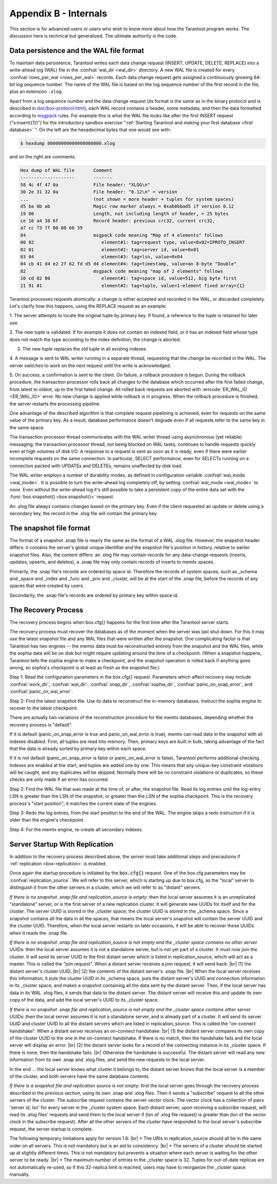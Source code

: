 .. _box-internals:

-------------------------------------------------------------------------------
                            Appendix B - Internals
-------------------------------------------------------------------------------

This section is for advanced users or users who wish to
know more about how the Tarantool program works. The
discussion here is technical but generalized.
The ultimate authority is the code.

========================================
Data persistence and the WAL file format
========================================

To maintain data persistence, Tarantool writes each data change request (INSERT,
UPDATE, DELETE, REPLACE) into a write-ahead log (WAL) file in the
:confval:`wal_dir <wal_dir>` directory. A new WAL file is created for every
:confval:`rows_per_wal <rows_per_wal>` records. Each data change request gets
assigned a continuously growing 64-bit log sequence number. The name of the WAL
file is based on the log sequence number of the first record in the file, plus
an extension ``.xlog``.

Apart from a log sequence number and the data change request (its format is the
same as in the binary protocol and is described in `doc/box-protocol.html`_),
each WAL record contains a header, some metadata, and then the data formatted
according to `msgpack`_ rules. For example this is what the WAL file looks like
after the first INSERT request ("s:insert({1})") for the introductory sandbox
exercise ":ref:`Starting Tarantool and making your first database <first database>` “.
On the left are the hexadecimal bytes that one would see with:

.. code-block:: console

    $ hexdump 00000000000000000000.xlog

and on the right are comments.

.. code-block:: none

   Hex dump of WAL file       Comment
   --------------------       -------
   58 4c 4f 47 0a             File header: "XLOG\n"
   30 2e 31 32 0a             File header: "0.12\n" = version
   ...                        (not shown = more header + tuples for system spaces)
   d5 ba 0b ab                Magic row marker always = 0xab0bbad5 if version 0.12
   19 00                      Length, not including length of header, = 25 bytes
   ce 16 a4 38 6f             Record header: previous crc32, current crc32,
   a7 cc 73 7f 00 00 66 39
   84                         msgpack code meaning "Map of 4 elements" follows
   00 02                         element#1: tag=request type, value=0x02=IPROTO_INSERT
   02 01                         element#2: tag=server id, value=0x01
   03 04                         element#3: tag=lsn, value=0x04
   04 cb 41 d4 e2 2f 62 fd d5 d4 element#4: tag=timestamp, value=an 8-byte "Double"
   82                         msgpack code meaning "map of 2 elements" follows
   10 cd 02 00                   element#1: tag=space id, value=512, big byte first
   21 91 01                      element#2: tag=tuple, value=1-element fixed array={1}

Tarantool processes requests atomically: a change is either accepted and recorded
in the WAL, or discarded completely. Let's clarify how this happens, using the
REPLACE request as an example:

1. The server attempts to locate the original tuple by primary key. If found, a
reference to the tuple is retained for later use.

2. The new tuple is validated. If for example it does not contain an
indexed field, or it has an indexed field whose type does not match the type
according to the index definition, the change is aborted.

3. The new tuple replaces the old tuple in all existing indexes.

4. A message is sent to WAL writer running in a separate thread, requesting that
the change be recorded in the WAL. The server switches to work on the next
request until the write is acknowledged.

5. On success, a confirmation is sent to the client. On failure, a rollback
procedure is begun. During the rollback procedure, the transaction processor
rolls back all changes to the database which occurred after the first failed
change, from latest to oldest, up to the first failed change. All rolled back
requests are aborted with :errcode:`ER_WAL_IO <ER_WAL_IO>` error. No new
change is applied while rollback is in progress. When the rollback procedure
is finished, the server restarts the processing pipeline.

One advantage of the described algorithm is that complete request pipelining is
achieved, even for requests on the same value of the primary key. As a result,
database performance doesn't degrade even if all requests refer to the same
key in the same space.

The transaction processor thread communicates with the WAL writer thread using
asynchronous (yet reliable) messaging; the transaction processor thread, not
being blocked on WAL tasks, continues to handle requests quickly even at high
volumes of disk I/O. A response to a request is sent as soon as it is ready,
even if there were earlier incomplete requests on the same connection. In
particular, SELECT performance, even for SELECTs running on a connection packed
with UPDATEs and DELETEs, remains unaffected by disk load.

The WAL writer employs a number of durability modes, as defined in configuration
variable :confval:`wal_mode <wal_mode>`. It is possible to turn the write-ahead
log completely off, by setting :confval:`wal_mode <wal_mode>` to *none*. Even
without the write-ahead log it's still possible to take a persistent copy of the
entire data set with the :func:`box.snapshot() <box.snapshot()>` request.

An .xlog file always contains changes based on the primary key.
Even if the client requested an update or delete using
a secondary key, the record in the .xlog file will contain the primary key.

========================
The snapshot file format
========================

The format of a snapshot .snap file is nearly the same as the format of a WAL .xlog file.
However, the snapshot header differs: it contains the server's global unique identifier
and the snapshot file's position in history, relative to earlier snapshot files.
Also, the content differs: an .xlog file may contain records for any data-change
requests (inserts, updates, upserts, and deletes), a .snap file may only contain records
of inserts to memtx spaces.

Primarily, the .snap file's records are ordered by space id. Therefore the records of
system spaces, such as _schema and _space and _index and _func and _priv and _cluster,
will be at the start of the .snap file, before the records of any spaces
that were created by users.

Secondarily, the .snap file's records are ordered by primary key within space id.

====================
The Recovery Process
====================

The recovery process begins when box.cfg{} happens for the
first time after the Tarantool server starts.

The recovery process must recover the databases
as of the moment when the server was last shut down. For this it may
use the latest snapshot file and any WAL files that were written
after the snapshot. One complicating factor is that Tarantool
has two engines -- the memtx data must be reconstructed entirely
from the snapshot and the WAL files, while the sophia data will
be on disk but might require updating around the time of a checkpoint.
(When a snapshot happens, Tarantool tells the sophia engine to
make a checkpoint, and the snapshot operation is rolled back if
anything goes wrong, so sophia's checkpoint is at least as fresh
as the snapshot file.)

Step 1: Read the configuration parameters in the box.cfg{} request.
Parameters which affect recovery may include
:confval:`work_dir`, :confval:`wal_dir`, :confval:`snap_dir`,
:confval:`sophia_dir`,
:confval:`panic_on_snap_error`, and :confval:`panic_on_wal_error`.

Step 2: Find the latest snapshot file. Use its data to reconstruct
the in-memory databases. Instruct the sophia engine to recover to
the latest checkpoint.

There are actually two variations of the reconstruction procedure
for the memtx databases, depending whether the recovery process is "default".

If it is default (panic_on_snap_error is true and panic_on_wal_error is true),
memtx can read data in
the snapshot with all indexes disabled. First, all tuples are read into memory.
Then, primary keys are built
in bulk, taking advantage of the fact that the data is already sorted
by primary key within each space.

If it is not default (panic_on_snap_error is false or panic_on_wal_error is false),
Tarantool performs additional checking.
Indexes are enabled at the start, and tuples are added one by one.
This means that any unique-key constraint violations will be caught,
and any duplicates will be skipped.
Normally there will be no constraint violations or duplicates,
so these checks are only made if an error has occurred.

Step 2: Find the WAL file that was made at the time of, or after,
the snapshot file. Read its log entries until the log-entry LSN is greater
than the LSN of the snapshot, or greater than the LSN of the sophia checkpoint.
This is the recovery process's "start position"; it matches the current
state of the engines.

Step 3: Redo the log entries, from the start position to the end of
the WAL. The engine skips a redo instruction if it is older than
the engine's checkpoint.

Step 4: For the memtx engine, re-create all secondary indexes.

.. _internals-replication:

===============================
Server Startup With Replication
===============================

In addition to the recovery process described above,
the server must take additional steps and precautions
if :ref:`replication <box-replication>` is enabled.

Once again the startup procedure is initiated by the
:code:`box.cfg{}` request. One of the box.cfg parameters
may be :confval:`replication_source`. We will refer to
this server, which is starting up due to box.cfg, as the
"local" server to distinguish it from the other servers
in a cluster, which we will refer to as "distant" servers.

*If there is no snapshot .snap file and replication_source is empty*:
then the local server
assumes it is an unreplicated "standalone" server,
or is the first server of a new replication cluster.
It will generate new UUIDs
for itself and for the cluster. The server UUID is
stored in the _cluster space; the cluster UUID is stored in
the _schema space. Since a snapshot contains all the data
in all the spaces, that means the local server's snapshot will
contain the server UUID and the cluster UUID.
Therefore, when the local server restarts on later occasions,
it will be able to recover these UUIDs when it reads the .snap file.

*If there is no snapshot .snap file and replication_source is not empty
and the _cluster space contains no other server UUIDs*:
then the local server assumes it is not a standalone server,
but is not yet part of a cluster. It must now join the cluster.
It will send its server UUID to the first distant server which is listed
in replication_source, which will act as a master. This is called the "join request".
When a distant server receives a join request, it will send back: |br|
(1) the distant server's cluster UUID, |br|
(2) the contents of the distant server's .snap file. |br|
When the local server receives this information, it puts the
cluster UUID in its _schema space, puts the distant server's
UUID and connection information in its _cluster space, and
makes a snapshot containing all the data sent by the distant server.
Then, if the local server has data in its WAL .xlog files, it sends that data to
the distant server. The distant server will receive this and
update its own copy of the data, and add the local server's
UUID to its _cluster space.

*If there is no snapshot .snap file and replication_source is not empty
and the _cluster space contains other server UUIDs*:
then the local server assumes it is not a standalone server,
and is already part of a cluster.
It will send its server UUID and cluster UUID to all the distant servers
which are listed in replication_source. This is called the
"on-connect handshake".
When a distant server receives an on-connect handshake: |br|
(1) the distant server compares its own copy of the cluster UUID to
the one in the on-connect handshake. If there is no match,
then the handshake fails and the local server will display an error. |br|
(2) the distant server looks for a record of the connecting instance in
its _cluster space. If there is none, then the handshake fails. |br|
Otherwise the handshake is successful.
The distant server will read any new information from its own .snap and .xlog files, and send
the new requests to the local server.

In the end ... the local server knows what cluster it belongs to,
the distant server knows that the local server is a member of
the cluster, and both servers have the same database contents.

*If there is a snapshot file and replication source is not empty*:
first the local server goes through the recovery process described
in the previous section, using its own .snap and .xlog files.
Then it sends a "subscribe" request to all the other servers of the cluster.
The subscribe request contains the server vector clock.
The vector clock has a collection of pairs 'server id, lsn' for every server
in the _cluster system space.
Each distant server, upon receiving a subscribe request, will
read its .xlog files' requests and send them to the local server
if (lsn of .xlog file request) is greater than (lsn of the
vector clock in the subscribe request).
After all the other servers of the cluster have responded to
the local server's subscribe request, the server startup is complete.

The following temporary limitations apply for version 1.6: |br|
* The URIs in replication_source should all be in the same order on all servers.
This is not mandatory but is an aid to consistency. |br|
* The servers of a cluster should be started up at slightly different times.
This is not mandatory but prevents a situation where each server is waiting
for the other server to be ready. |br|
* The maximum number of entries in the _cluster space is 32. Tuples for
out-of-date replicas are not automatically re-used, so if this 32-replica
limit is reached, users may have to reorganize the _cluster space manually. 

.. _MsgPack: https://en.wikipedia.org/wiki/MessagePack
.. _doc/box-protocol.html: http://tarantool.org/doc/box-protocol.html
